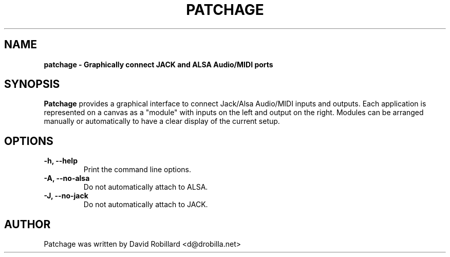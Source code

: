 .\" First parameter, NAME, should be all caps
.\" Second parameter, SECTION, should be 1-8, maybe w/ subsection
.\" other parameters are allowed: see man(7), man(1)
.TH PATCHAGE 1 "15 Dec 2010"
.\" Please adjust this date whenever revising the manpage.
.\"
.\" Some roff macros, for reference:
.\" .nh        disable hyphenation
.\" .hy        enable hyphenation
.\" .ad l      left justify
.\" .ad b      justify to both left and right margins
.\" .nf        disable filling
.\" .fi        enable filling
.\" .br        insert line break
.\" .sp <n>    insert n+1 empty lines
.\" for manpage-specific macros, see man(7)
.SH NAME
.B patchage \- Graphically connect JACK and ALSA Audio/MIDI ports

.SH SYNOPSIS
.B Patchage
provides a graphical interface to connect Jack/Alsa Audio/MIDI inputs
and outputs.  Each application is represented on a canvas as a "module"
with inputs on the left and output on the right.  Modules can be arranged
manually or automatically to have a clear display of the current setup.

.SH OPTIONS
.TP
\fB\-h\fT, \fB\-\-help\fR
Print the command line options.

.TP
\fB\-A\fT, \fB\-\-no\-alsa\fR
Do not automatically attach to ALSA.

.TP
\fB\-J\fT, \fB\-\-no\-jack\fR
Do not automatically attach to JACK.

.SH AUTHOR
Patchage was written by David Robillard <d@drobilla.net>
